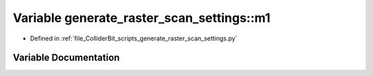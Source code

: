 .. _exhale_variable_generate__raster__scan__settings_8py_1a0df40e796db8282cb18b75f18a8696f1:

Variable generate_raster_scan_settings::m1
==========================================

- Defined in :ref:`file_ColliderBit_scripts_generate_raster_scan_settings.py`


Variable Documentation
----------------------


.. doxygenvariable:: generate_raster_scan_settings::m1
   :project: GAMBIT